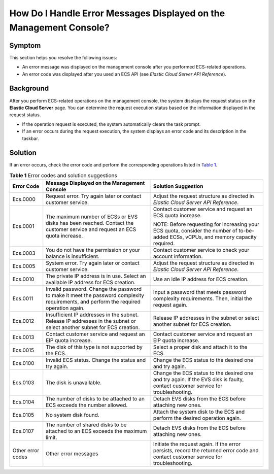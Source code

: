 How Do I Handle Error Messages Displayed on the Management Console?
===================================================================

Symptom
-------

This section helps you resolve the following issues:

-  An error message was displayed on the management console after you performed ECS-related operations.
-  An error code was displayed after you used an ECS API (see *Elastic Cloud Server API Reference*).

Background
----------

After you perform ECS-related operations on the management console, the system displays the request status on the **Elastic Cloud Server** page. You can determine the request execution status based on the information displayed in the request status.

-  If the operation request is executed, the system automatically clears the task prompt.
-  If an error occurs during the request execution, the system displays an error code and its description in the taskbar.

Solution
--------

If an error occurs, check the error code and perform the corresponding operations listed in `Table 1 <#EN-US_TOPIC_0032398121__table52205309173837>`__.



.. _EN-US_TOPIC_0032398121__table52205309173837:

.. table:: **Table 1** Error codes and solution suggestions

   +---------------------------------------+---------------------------------------+---------------------------------------+
   | Error Code                            | Message Displayed on the Management   | Solution Suggestion                   |
   |                                       | Console                               |                                       |
   +=======================================+=======================================+=======================================+
   | Ecs.0000                              | Request error. Try again later or     | Adjust the request structure as       |
   |                                       | contact customer service.             | directed in *Elastic Cloud Server API |
   |                                       |                                       | Reference*.                           |
   +---------------------------------------+---------------------------------------+---------------------------------------+
   | Ecs.0001                              | The maximum number of ECSs or EVS     | Contact customer service and request  |
   |                                       | disks has been reached. Contact the   | an ECS quota increase.                |
   |                                       | customer service and request an ECS   |                                       |
   |                                       | quota increase.                       | NOTE:                                 |
   |                                       |                                       | Before requesting for increasing your |
   |                                       |                                       | ECS quota, consider the number of     |
   |                                       |                                       | to-be-added ECSs, vCPUs, and memory   |
   |                                       |                                       | capacity required.                    |
   +---------------------------------------+---------------------------------------+---------------------------------------+
   | Ecs.0003                              | You do not have the permission or     | Contact customer service to check     |
   |                                       | your balance is insufficient.         | your account information.             |
   +---------------------------------------+---------------------------------------+---------------------------------------+
   | Ecs.0005                              | System error. Try again later or      | Adjust the request structure as       |
   |                                       | contact customer service.             | directed in *Elastic Cloud Server API |
   |                                       |                                       | Reference*.                           |
   +---------------------------------------+---------------------------------------+---------------------------------------+
   | Ecs.0010                              | The private IP address is in use.     | Use an idle IP address for ECS        |
   |                                       | Select an available IP address for    | creation.                             |
   |                                       | ECS creation.                         |                                       |
   +---------------------------------------+---------------------------------------+---------------------------------------+
   | Ecs.0011                              | Invalid password. Change the password | Input a password that meets password  |
   |                                       | to make it meet the password          | complexity requirements. Then,        |
   |                                       | complexity requirements, and perform  | initial the request again.            |
   |                                       | the required operation again.         |                                       |
   +---------------------------------------+---------------------------------------+---------------------------------------+
   | Ecs.0012                              | Insufficient IP addresses in the      | Release IP addresses in the subnet or |
   |                                       | subnet. Release IP addresses in the   | select another subnet for ECS         |
   |                                       | subnet or select another subnet for   | creation.                             |
   |                                       | ECS creation.                         |                                       |
   +---------------------------------------+---------------------------------------+---------------------------------------+
   | Ecs.0013                              | Contact customer service and request  | Contact customer service and request  |
   |                                       | an EIP quota increase.                | an EIP quota increase.                |
   +---------------------------------------+---------------------------------------+---------------------------------------+
   | Ecs.0015                              | The disk of this type is not          | Select a proper disk and attach it to |
   |                                       | supported by the ECS.                 | the ECS.                              |
   +---------------------------------------+---------------------------------------+---------------------------------------+
   | Ecs.0100                              | Invalid ECS status. Change the status | Change the ECS status to the desired  |
   |                                       | and try again.                        | one and try again.                    |
   +---------------------------------------+---------------------------------------+---------------------------------------+
   | Ecs.0103                              | The disk is unavailable.              | Change the ECS status to the desired  |
   |                                       |                                       | one and try again. If the EVS disk is |
   |                                       |                                       | faulty, contact customer service for  |
   |                                       |                                       | troubleshooting.                      |
   +---------------------------------------+---------------------------------------+---------------------------------------+
   | Ecs.0104                              | The number of disks to be attached to | Detach EVS disks from the ECS before  |
   |                                       | an ECS exceeds the number allowed.    | attaching new ones.                   |
   +---------------------------------------+---------------------------------------+---------------------------------------+
   | Ecs.0105                              | No system disk found.                 | Attach the system disk to the ECS and |
   |                                       |                                       | perform the desired operation again.  |
   +---------------------------------------+---------------------------------------+---------------------------------------+
   | Ecs.0107                              | The number of shared disks to be      | Detach EVS disks from the ECS before  |
   |                                       | attached to an ECS exceeds the        | attaching new ones.                   |
   |                                       | maximum limit.                        |                                       |
   +---------------------------------------+---------------------------------------+---------------------------------------+
   | Other error codes                     | Other error messages                  | Initiate the request again. If the    |
   |                                       |                                       | error persists, record the returned   |
   |                                       |                                       | error code and contact customer       |
   |                                       |                                       | service for troubleshooting.          |
   +---------------------------------------+---------------------------------------+---------------------------------------+

